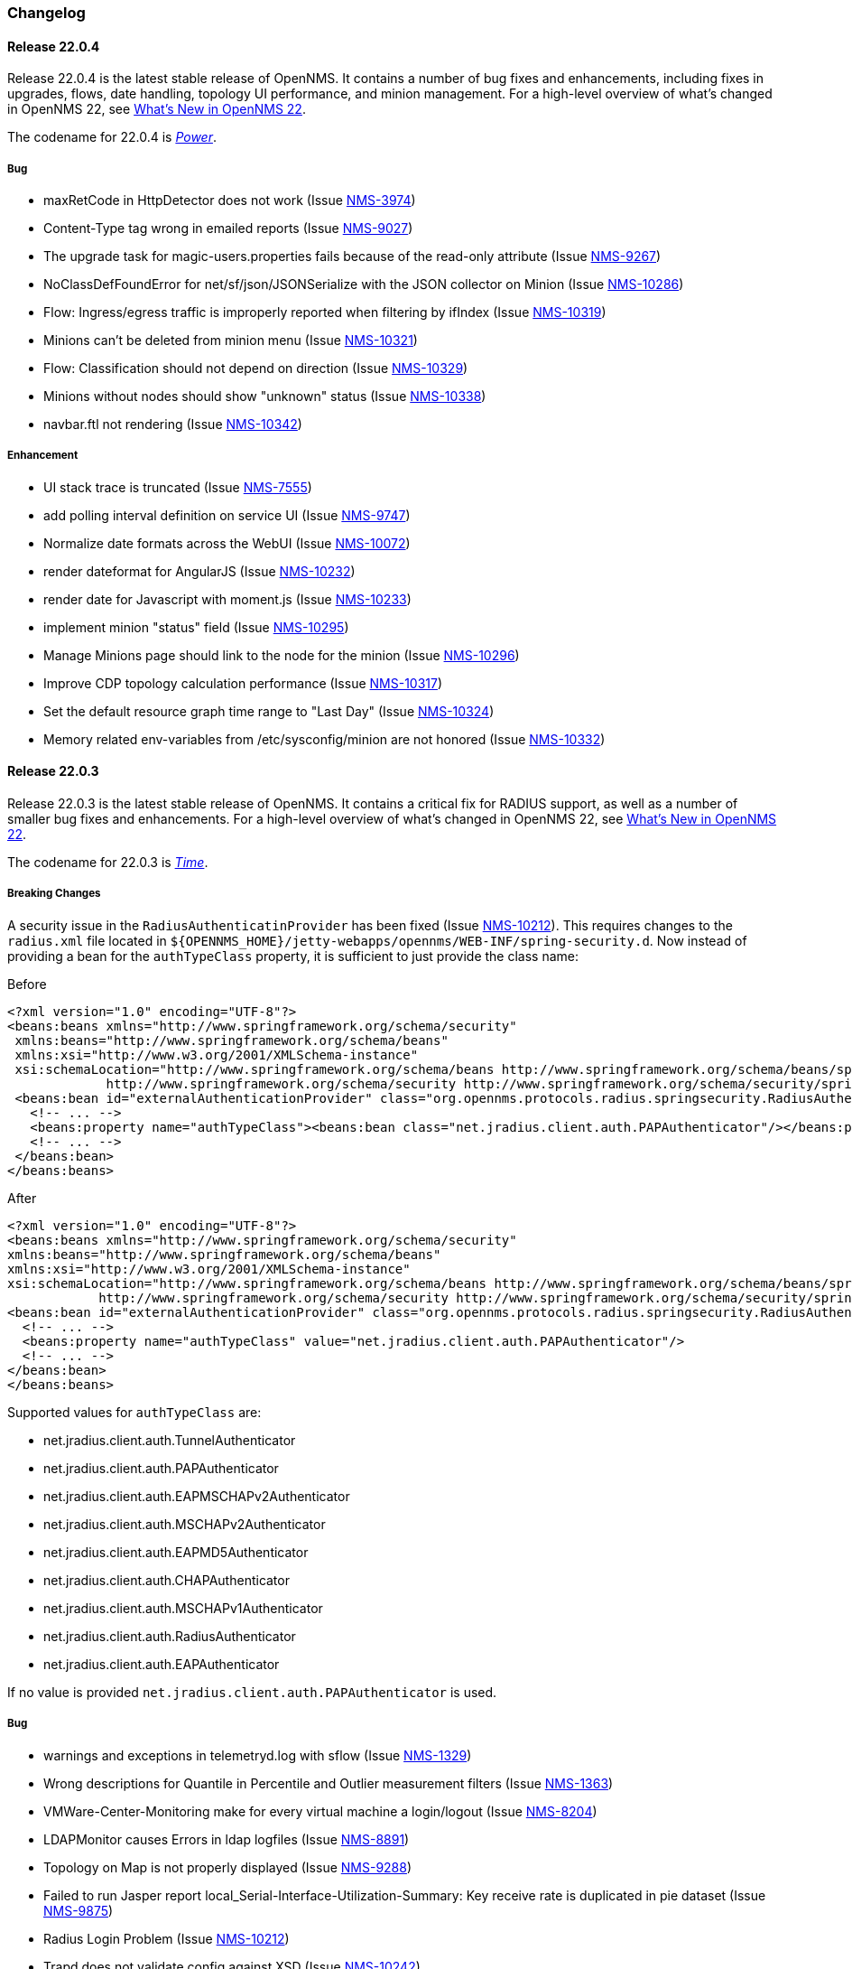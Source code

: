 [[release-22-changelog]]

=== Changelog

[[releasenotes-changelog-22.0.4]]

==== Release 22.0.4

Release 22.0.4 is the latest stable release of OpenNMS.
It contains a number of bug fixes and enhancements, including fixes in upgrades, flows, date handling, topology UI performance, and minion management.
For a high-level overview of what's changed in OpenNMS 22, see link:http://docs.opennms.org/opennms/releases/22.0.4/releasenotes/releasenotes.html#releasenotes-22[What's New in OpenNMS 22].

The codename for 22.0.4 is _link:http://marvelcinematicuniverse.wikia.com/wiki/Power_Stone[Power]_.

===== Bug

* maxRetCode in HttpDetector does not work (Issue http://issues.opennms.org/browse/NMS-3974[NMS-3974])
* Content-Type tag wrong in emailed reports (Issue http://issues.opennms.org/browse/NMS-9027[NMS-9027])
* The upgrade task for magic-users.properties fails because of the read-only attribute (Issue http://issues.opennms.org/browse/NMS-9267[NMS-9267])
* NoClassDefFoundError for net/sf/json/JSONSerialize with the JSON collector on Minion (Issue http://issues.opennms.org/browse/NMS-10286[NMS-10286])
* Flow: Ingress/egress traffic is improperly reported when filtering by ifIndex (Issue http://issues.opennms.org/browse/NMS-10319[NMS-10319])
* Minions can't be deleted from minion menu (Issue http://issues.opennms.org/browse/NMS-10321[NMS-10321])
* Flow: Classification should not depend on direction (Issue http://issues.opennms.org/browse/NMS-10329[NMS-10329])
* Minions without nodes should show "unknown" status (Issue http://issues.opennms.org/browse/NMS-10338[NMS-10338])
* navbar.ftl not rendering (Issue http://issues.opennms.org/browse/NMS-10342[NMS-10342])

===== Enhancement

* UI stack trace is truncated (Issue http://issues.opennms.org/browse/NMS-7555[NMS-7555])
* add polling interval definition on service UI (Issue http://issues.opennms.org/browse/NMS-9747[NMS-9747])
* Normalize date formats across the WebUI (Issue http://issues.opennms.org/browse/NMS-10072[NMS-10072])
* render dateformat for AngularJS (Issue http://issues.opennms.org/browse/NMS-10232[NMS-10232])
* render date for Javascript with moment.js (Issue http://issues.opennms.org/browse/NMS-10233[NMS-10233])
* implement minion "status" field (Issue http://issues.opennms.org/browse/NMS-10295[NMS-10295])
* Manage Minions page should link to the node for the minion (Issue http://issues.opennms.org/browse/NMS-10296[NMS-10296])
* Improve CDP topology calculation performance (Issue http://issues.opennms.org/browse/NMS-10317[NMS-10317])
* Set the default resource graph time range to "Last Day" (Issue http://issues.opennms.org/browse/NMS-10324[NMS-10324])
* Memory related env-variables from /etc/sysconfig/minion are not honored (Issue http://issues.opennms.org/browse/NMS-10332[NMS-10332])

[[releasenotes-changelog-22.0.3]]

==== Release 22.0.3

Release 22.0.3 is the latest stable release of OpenNMS.
It contains a critical fix for RADIUS support, as well as a number of smaller bug fixes and enhancements.
For a high-level overview of what's changed in OpenNMS 22, see link:http://docs.opennms.org/opennms/releases/22.0.3/releasenotes/releasenotes.html#releasenotes-22[What's New in OpenNMS 22].

The codename for 22.0.3 is _link:http://marvelcinematicuniverse.wikia.com/wiki/Time_Stone[Time]_.

===== Breaking Changes

A security issue in the `RadiusAuthenticatinProvider` has been fixed (Issue http://issues.opennms.org/browse/NMS-10212[NMS-10212]).
This requires changes to the `radius.xml` file located in `${OPENNMS_HOME}/jetty-webapps/opennms/WEB-INF/spring-security.d`.
Now instead of providing a bean for the `authTypeClass` property, it is sufficient to just provide the class name:

.Before
[source, xml]
----
<?xml version="1.0" encoding="UTF-8"?>
<beans:beans xmlns="http://www.springframework.org/schema/security"
 xmlns:beans="http://www.springframework.org/schema/beans"
 xmlns:xsi="http://www.w3.org/2001/XMLSchema-instance"
 xsi:schemaLocation="http://www.springframework.org/schema/beans http://www.springframework.org/schema/beans/spring-beans-3.0.xsd
             http://www.springframework.org/schema/security http://www.springframework.org/schema/security/spring-security-3.1.xsd">
 <beans:bean id="externalAuthenticationProvider" class="org.opennms.protocols.radius.springsecurity.RadiusAuthenticationProvider">
   <!-- ... -->
   <beans:property name="authTypeClass"><beans:bean class="net.jradius.client.auth.PAPAuthenticator"/></beans:property>
   <!-- ... -->
 </beans:bean>
</beans:beans>
----

.After
[source, xml]
----
<?xml version="1.0" encoding="UTF-8"?>
<beans:beans xmlns="http://www.springframework.org/schema/security"
xmlns:beans="http://www.springframework.org/schema/beans"
xmlns:xsi="http://www.w3.org/2001/XMLSchema-instance"
xsi:schemaLocation="http://www.springframework.org/schema/beans http://www.springframework.org/schema/beans/spring-beans-3.0.xsd
            http://www.springframework.org/schema/security http://www.springframework.org/schema/security/spring-security-3.1.xsd">
<beans:bean id="externalAuthenticationProvider" class="org.opennms.protocols.radius.springsecurity.RadiusAuthenticationProvider">
  <!-- ... -->
  <beans:property name="authTypeClass" value="net.jradius.client.auth.PAPAuthenticator"/>
  <!-- ... -->
</beans:bean>
</beans:beans>
----

Supported values for `authTypeClass` are:

* net.jradius.client.auth.TunnelAuthenticator
* net.jradius.client.auth.PAPAuthenticator
* net.jradius.client.auth.EAPMSCHAPv2Authenticator
* net.jradius.client.auth.MSCHAPv2Authenticator
* net.jradius.client.auth.EAPMD5Authenticator
* net.jradius.client.auth.CHAPAuthenticator
* net.jradius.client.auth.MSCHAPv1Authenticator
* net.jradius.client.auth.RadiusAuthenticator
* net.jradius.client.auth.EAPAuthenticator

If no value is provided `net.jradius.client.auth.PAPAuthenticator` is used.

===== Bug

* warnings and exceptions in telemetryd.log with sflow (Issue http://issues.opennms.org/browse/NMS-1329[NMS-1329])
* Wrong descriptions for Quantile in Percentile and Outlier measurement filters (Issue http://issues.opennms.org/browse/NMS-1363[NMS-1363])
* VMWare-Center-Monitoring make for every virtual machine a login/logout (Issue http://issues.opennms.org/browse/NMS-8204[NMS-8204])
* LDAPMonitor causes Errors in ldap logfiles (Issue http://issues.opennms.org/browse/NMS-8891[NMS-8891])
* Topology on Map is not properly displayed (Issue http://issues.opennms.org/browse/NMS-9288[NMS-9288])
* Failed to run Jasper report local_Serial-Interface-Utilization-Summary: Key receive rate is duplicated in pie dataset (Issue http://issues.opennms.org/browse/NMS-9875[NMS-9875])
* Radius Login Problem (Issue http://issues.opennms.org/browse/NMS-10212[NMS-10212])
* Trapd does not validate config against XSD (Issue http://issues.opennms.org/browse/NMS-10242[NMS-10242])
* Drools correlation engine do not always respond to targeted reloadDaemonConfig events (Issue http://issues.opennms.org/browse/NMS-10257[NMS-10257])
* Change in JMS NBI Date Format (Issue http://issues.opennms.org/browse/NMS-10282[NMS-10282])
* DefaultProvisionService logs noisily for monitored service having state "N" (Issue http://issues.opennms.org/browse/NMS-10291[NMS-10291])
* Doughnut chart shows certain closed outages as "current" (Issue http://issues.opennms.org/browse/NMS-10293[NMS-10293])
* SNMP monitor doesn't take service down (Issue http://issues.opennms.org/browse/NMS-10308[NMS-10308])

===== Enhancement

* Make isUseDebugger() return false instead of true to fix flapping Camel Tests (e.g. HeartbeatBlueprintPerfIT) (Issue http://issues.opennms.org/browse/NMS-1361[NMS-1361])
* Make hawtio available for OpenNMS as installable RPM/DEB (Issue http://issues.opennms.org/browse/NMS-9858[NMS-9858])
* Support customizing the default time zone when parsing dates in syslog messages (Issue http://issues.opennms.org/browse/NMS-10164[NMS-10164])
* Supporting flow records without direction field (ingress/egress) (Issue http://issues.opennms.org/browse/NMS-10221[NMS-10221])
* use user defined time zone for date formatting (Issue http://issues.opennms.org/browse/NMS-10228[NMS-10228])
* apply centralized datetime rendering to freemarker template(s) (Issue http://issues.opennms.org/browse/NMS-10239[NMS-10239])
* Update log4j2.xml with kafka logging (Issue http://issues.opennms.org/browse/NMS-10269[NMS-10269])
* Syslog messages should default to using the time at which they were received (Issue http://issues.opennms.org/browse/NMS-10271[NMS-10271])
* Syslog messages should default to being associated with the hosts from which they were received (Issue http://issues.opennms.org/browse/NMS-10272[NMS-10272])
* expose datetimeformat in InfoService REST Endpoint (Issue http://issues.opennms.org/browse/NMS-10301[NMS-10301])

[[releasenotes-changelog-22.0.2]]

==== Release 22.0.2

Release 22.0.2 is the latest stable release of OpenNMS.
It contains a number of bug fixes and enhancements, including partial support for custom date formatting in the web UI.
This will be expanded to cover the entire web UI in an upcoming release.
For a high-level overview of what's changed in OpenNMS 22, see link:http://docs.opennms.org/opennms/releases/22.0.2/releasenotes/releasenotes.html#releasenotes-22[What's New in OpenNMS 22].

The codename for 22.0.2 is _link:http://marvelcinematicuniverse.wikia.com/wiki/Mind_Stone[Mind]_.

===== Bug

* bridge topology is wrong on nodelink.jsp (Issue http://issues.opennms.org/browse/NMS-8295[NMS-8295])
* Config-tester not validating varbind matching in event files (Issue http://issues.opennms.org/browse/NMS-9821[NMS-9821])
* IllegalStateException when restoring persisted sessions in Drools (Issue http://issues.opennms.org/browse/NMS-9907[NMS-9907])
* Can't install OpenNMS on Ubuntu 18.04 (Issue http://issues.opennms.org/browse/NMS-9925[NMS-9925])
* The KSC Dashlet for the Ops-Board is not working (Issue http://issues.opennms.org/browse/NMS-10191[NMS-10191])
* MIB2 interface errors are missing (Issue http://issues.opennms.org/browse/NMS-10195[NMS-10195])
* BsonInvalidOperationException on Telemetryd with Sflow (Issue http://issues.opennms.org/browse/NMS-10240[NMS-10240])
* MIB2 SNMP Interface counters missing from Windows data collection (Issue http://issues.opennms.org/browse/NMS-10247[NMS-10247])
* newSuspect events do not get processed when they reference a missing system id (aka distpoller) (Issue http://issues.opennms.org/browse/NMS-10261[NMS-10261])
* Heatmap stopped working in centerUrl after upgrading to 22.0.0 (Issue http://issues.opennms.org/browse/HZN-1316[HZN-1316])
* AbstractAdapter always logs 0 packets (Issue http://issues.opennms.org/browse/HZN-1336[HZN-1336])

===== Enhancement

* Optionally persist the results when calling collectors:collect (Issue http://issues.opennms.org/browse/NMS-10173[NMS-10173])
* write custom tag for date time formatting (Issue http://issues.opennms.org/browse/NMS-10229[NMS-10229])
* repace current formatting in JSPs by custom tag (Issue http://issues.opennms.org/browse/NMS-10230[NMS-10230])
* define a property in opnnms.properties for date formatting (Issue http://issues.opennms.org/browse/NMS-10231[NMS-10231])
* plpgsql IPLIKE does not behave the same as the C version (Issue http://issues.opennms.org/browse/NMS-10238[NMS-10238])
* apply custom tag to ncs-alarms.jsp (Issue http://issues.opennms.org/browse/NMS-10243[NMS-10243])
* Add additional fields to the alarms and events generated by the Kafka Producer (Issue http://issues.opennms.org/browse/NMS-10263[NMS-10263])

[[releasenotes-changelog-22.0.1]]

==== Release 22.0.1

Release 22.0.1 is the latest stable release of OpenNMS.
It contains a number of bug fixes and enhancements, including an update to Drools 7, performance improvements to the flow exporter ReST endpoint, and new karaf shell tools for diagnosing nodes.
For a high-level overview of what's changed in OpenNMS 22, see link:http://docs.opennms.org/opennms/releases/22.0.1/releasenotes/releasenotes.html#releasenotes-22[What's New in OpenNMS 22].

The codename for 22.0.1 is _link:http://marvelcinematicuniverse.wikia.com/wiki/Reality_Stone[Reality]_.

===== Bug

* ConcurrentModificationException in DefaultEventHandlerImpl (Issue http://issues.opennms.org/browse/NMS-8413[NMS-8413])
* The ReST API used to return XMLs with namespace, and now it doesn't (Issue http://issues.opennms.org/browse/NMS-8524[NMS-8524])
* config-tester doesn't check opennms.properties (Issue http://issues.opennms.org/browse/NMS-9117[NMS-9117])
* Event-Analysis Report shows incorrect numbers for big values in Top25 Events (Issue http://issues.opennms.org/browse/NMS-9202[NMS-9202])
* Exceptions in Bridge Discovery (Issue http://issues.opennms.org/browse/NMS-9557[NMS-9557])
* MBean "TasksCompleted" for Collectd and Pollerd returns wrong counters (Issue http://issues.opennms.org/browse/NMS-9741[NMS-9741])
* Unregistered product specification (Issue http://issues.opennms.org/browse/NMS-9913[NMS-9913])
* The auto-acknowledge-alarm tag with no content doesn't work on notifd-configuration.xml (Issue http://issues.opennms.org/browse/NMS-10085[NMS-10085])
* Asset record is not being updated with user name that performed the update (Issue http://issues.opennms.org/browse/NMS-10087[NMS-10087])
* wrong statement in event description for serviceDeleted (Issue http://issues.opennms.org/browse/NMS-10148[NMS-10148])
* The KSC Dashlet for the Ops-Board is not working (Issue http://issues.opennms.org/browse/NMS-10191[NMS-10191])
* Incorrect Release Notes Link (Issue http://issues.opennms.org/browse/NMS-10204[NMS-10204])
* AlarmChangeNotificationClient - Unable to parse time value (Issue http://issues.opennms.org/browse/HZN-1282[HZN-1282])

===== Enhancement

* Upgrade Drools to 7.x (Issue http://issues.opennms.org/browse/NMS-9923[NMS-9923])
* Provide a way to configure the date formats used by the Syslog NBI (Issue http://issues.opennms.org/browse/NMS-10158[NMS-10158])
* Typos in Horizon 22.0.0 release notes (Issue http://issues.opennms.org/browse/NMS-10161[NMS-10161])
* Support customizing the default time zone when parsing dates in syslog messages (Issue http://issues.opennms.org/browse/NMS-10164[NMS-10164])
* Consolidate Kafka client library versions (Issue http://issues.opennms.org/browse/NMS-10165[NMS-10165])
* Link to privacy policy from Data Choices UI elements (Issue http://issues.opennms.org/browse/NMS-10169[NMS-10169])
* Karaf shell command to enumerate nodes that match a given filter  (Issue http://issues.opennms.org/browse/NMS-10172[NMS-10172])
* Ubiquiti AirMax 8 support (Issue http://issues.opennms.org/browse/NMS-10210[NMS-10210])
* Improve performance of /rest/flows/exporters endpoint (Issue http://issues.opennms.org/browse/HZN-1280[HZN-1280])

[[releasenotes-changelog-22.0.0]]

==== Release 22.0.0

Release 22.0.0 is the latest stable release of OpenNMS.
It contains a large number of bug fixes and enhancements, most notably adding support for real-time telemetry flow processing.
For a high-level overview of what's changed in OpenNMS 22, see link:http://docs.opennms.org/opennms/releases/22.0.0/releasenotes/releasenotes.html#releasenotes-22[What's New in OpenNMS 22].

The codename for 22.0.0 is _link:http://marvelcinematicuniverse.wikia.com/wiki/Space_Stone[Space]_.

===== Bug

* MockLogAppender.setupLogging() doesn't override default log level (Issue http://issues.opennms.org/browse/NMS-8905[NMS-8905])
* ONMS starts with broken threshold configuration file (Issue http://issues.opennms.org/browse/NMS-9064[NMS-9064])
* rescan-exitsing attibute of requisition-def tag in provisiond-configuration.xml is not passed to scanNode() in CoreImportActivities (Issue http://issues.opennms.org/browse/NMS-9492[NMS-9492])
* Interface delete from a node does not work (Issue http://issues.opennms.org/browse/NMS-9506[NMS-9506])
* Topology map node icons vanish (IE10, IE11 only) when alarm status unchecked (Issue http://issues.opennms.org/browse/NMS-9614[NMS-9614])
* Access Denied With Surveillance View In Ops Board (Issue http://issues.opennms.org/browse/NMS-9678[NMS-9678])
* Topology Default Theme has too many dependencies (Issue http://issues.opennms.org/browse/NMS-9716[NMS-9716])
* Karaf client shell script fails on missing inc directory (Issue http://issues.opennms.org/browse/NMS-9728[NMS-9728])
* Release notes are duplicated with every release (Issue http://issues.opennms.org/browse/NMS-9807[NMS-9807])
* Karaf opennms-es-rest Plugin - Creating OID mappings causing ES index mappings to exceed 1000 (Issue http://issues.opennms.org/browse/NMS-9831[NMS-9831])
* Enlinkd startup fails due to NPE in BroadcastDomain class (Issue http://issues.opennms.org/browse/NMS-9852[NMS-9852])
* opennms-flows feature does not depend on opennms-web-api (Issue http://issues.opennms.org/browse/NMS-9865[NMS-9865])
* Inconsistent handling of keyboard navigation on top menu (Issue http://issues.opennms.org/browse/NMS-9867[NMS-9867])
* Error message is not cleared in Test Classification Panel (Issue http://issues.opennms.org/browse/NMS-9880[NMS-9880])
* PageSequenceMonitor broken in Minion (Issue http://issues.opennms.org/browse/NMS-9882[NMS-9882])
* Cached values interfere with typeahead functionality in "Test Classification" form (Issue http://issues.opennms.org/browse/NMS-9883[NMS-9883])
* collection:collect command fails with ClassCastException (Issue http://issues.opennms.org/browse/NMS-9885[NMS-9885])
* Value of ${nodeLabel} for PSM services apparently not eagerly updated (Issue http://issues.opennms.org/browse/NMS-9900[NMS-9900])
* Thousands of non harmful errors on ipc.log when using Kafka (Issue http://issues.opennms.org/browse/NMS-9910[NMS-9910])
* JasperStudio extension dependency error (Issue http://issues.opennms.org/browse/NMS-9915[NMS-9915])
* SNMP Interface Poller shows wrong information on the logs (Issue http://issues.opennms.org/browse/NMS-9917[NMS-9917])
* Flows API doesn't recognize the exporters (Issue http://issues.opennms.org/browse/NMS-9919[NMS-9919])
* Possible StackOverflow in DefaultRequestExecutor (Issue http://issues.opennms.org/browse/NMS-9920[NMS-9920])
* Backshift graph fails to load with jQuery error (Issue http://issues.opennms.org/browse/NMS-9927[NMS-9927])
* Wrong initial message displayed on AngularJS based tables. (Issue http://issues.opennms.org/browse/NMS-9932[NMS-9932])
* Alarm favorite link URL does not have AddRefreshHeader-30 applied (Issue http://issues.opennms.org/browse/NMS-9938[NMS-9938])
* webpack compilation fails on Windows (due to invalid path separator) (Issue http://issues.opennms.org/browse/NMS-9942[NMS-9942])
* Cannot see StrafePing graphs when using Backshift. (Issue http://issues.opennms.org/browse/NMS-9946[NMS-9946])
* Vaadin Maven Plugin fails on Windows (Issue http://issues.opennms.org/browse/NMS-9948[NMS-9948])
* The JDBC Collector doesn't work (Issue http://issues.opennms.org/browse/NMS-9952[NMS-9952])
* Correct sysoidmask lines in default datacollection files (Issue http://issues.opennms.org/browse/NMS-9958[NMS-9958])
* foreign-id with space (%20) at end causes issues with Newts (Issue http://issues.opennms.org/browse/NMS-9961[NMS-9961])
* Kafka Producer: Alarm datasync does not respect alarm filter (Issue http://issues.opennms.org/browse/NMS-9964[NMS-9964])
* perfdata-receiver doesn't compile (Issue http://issues.opennms.org/browse/NMS-9967[NMS-9967])
* Home Page Map does not display node details (Issue http://issues.opennms.org/browse/NMS-10008[NMS-10008])
* Downtime model documentation is deprecated (Issue http://issues.opennms.org/browse/NMS-10069[NMS-10069])
* /rest/flows/exporters throws NPE when no flows are found (Issue http://issues.opennms.org/browse/NMS-10134[NMS-10134])
* Add button is not working in "Add Ranges" in opennms (Issue http://issues.opennms.org/browse/NMS-10135[NMS-10135])
* Remove Dell Open-Manage from all Net-SNMP devices (Issue http://issues.opennms.org/browse/NMS-10136[NMS-10136])
* Remove default PoE data collection (Issue http://issues.opennms.org/browse/NMS-10138[NMS-10138])
* Remove Checkpoint Firewall data collection from all Windows devices (Issue http://issues.opennms.org/browse/NMS-10142[NMS-10142])
* Remove default data collection for Compaq Insight Manager stats from all Windows Server (Issue http://issues.opennms.org/browse/NMS-10143[NMS-10143])
* Remove Cisco Call Manager statistics from all Windows Servers (Issue http://issues.opennms.org/browse/NMS-10144[NMS-10144])
* wrong statement in event description for serviceDeleted (Issue http://issues.opennms.org/browse/NMS-10148[NMS-10148])
* NPEs when making REST requests to the /flows endpoints when no data is present (Issue http://issues.opennms.org/browse/NMS-10149[NMS-10149])

===== Enhancement

* Installer should check DB time (Issue http://issues.opennms.org/browse/NMS-9448[NMS-9448])
* Refactor the compatibility matrix in the documentation (Issue http://issues.opennms.org/browse/NMS-9684[NMS-9684])
* Admin Guide Typos (Issue http://issues.opennms.org/browse/NMS-9707[NMS-9707])
* Refactor JavaScript Web Assets to Share Code (Issue http://issues.opennms.org/browse/NMS-9761[NMS-9761])
* Split Help/Support in "Documentation" and "Support" (Issue http://issues.opennms.org/browse/NMS-9771[NMS-9771])
* Suppress HTTP Basic Auth Requests for AJAX Calls (Issue http://issues.opennms.org/browse/NMS-9783[NMS-9783])
* Add Ironport AsyncOS Mail Gateway Events (Issue http://issues.opennms.org/browse/NMS-9794[NMS-9794])
* Monitor Linux disk performance with Net-SNMP by default (Issue http://issues.opennms.org/browse/NMS-9816[NMS-9816])
* Improve spaces and label in the Test Classification panel (Issue http://issues.opennms.org/browse/NMS-9878[NMS-9878])
* Improve placeholder in Test Classification field (Issue http://issues.opennms.org/browse/NMS-9879[NMS-9879])
* Add filtering support to events forwarded to kafka (Issue http://issues.opennms.org/browse/NMS-9898[NMS-9898])
* Make NodeCache configurable (Issue http://issues.opennms.org/browse/NMS-9931[NMS-9931])
* Datacollection for Cisco Call Manager has old OID (Issue http://issues.opennms.org/browse/NMS-9936[NMS-9936])
* Improve performance of newts.indexing to avoid overwhelm Cassandra cluster (Issue http://issues.opennms.org/browse/NMS-9959[NMS-9959])
* Enhance SSLCertMonitor.java warning message (Issue http://issues.opennms.org/browse/NMS-9962[NMS-9962])
* Can't receive SNMP v3 Trap (Issue http://issues.opennms.org/browse/NMS-10009[NMS-10009])
* Enhance AlarmPersisterImpl to support updating acknowledgment values on reduction (Issue http://issues.opennms.org/browse/NMS-10067[NMS-10067])
* Make interface octet counter 64bit as default instead of 32bit (Issue http://issues.opennms.org/browse/NMS-10139[NMS-10139])
* Remove overlapping data collections for MIB2-X-Interfaces (Issue http://issues.opennms.org/browse/NMS-10141[NMS-10141])
* Make Backshift the Default Graph Strategy (Issue http://issues.opennms.org/browse/NMS-10152[NMS-10152])

